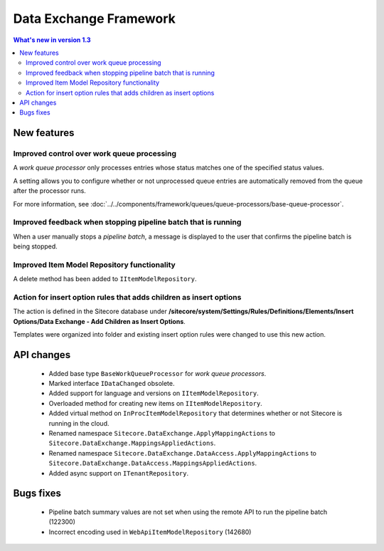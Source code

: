 Data Exchange Framework
=================================================

.. contents:: What's new in version 1.3
   :depth: 2
   :local:

New features
-----------------------------

Improved control over work queue processing
^^^^^^^^^^^^^^^^^^^^^^^^^^^^^^^^^^^^^^^^^^^^^^^^^
A *work queue processor* only processes entries whose status matches 
one of the specified status values. 

A setting allows you to configure whether or not unprocessed 
queue entries are automatically removed from the queue after 
the processor runs.

For more information, see :doc:`../../components/framework/queues/queue-processors/base-queue-processor`.

Improved feedback when stopping pipeline batch that is running
^^^^^^^^^^^^^^^^^^^^^^^^^^^^^^^^^^^^^^^^^^^^^^^^^^^^^^^^^^^^^^^^^^^^
When a user manually stops a *pipeline batch*, a message is displayed to 
the user that confirms the pipeline batch is being stopped.

Improved Item Model Repository functionality
^^^^^^^^^^^^^^^^^^^^^^^^^^^^^^^^^^^^^^^^^^^^^^^^^^^^^^^^^^^^^^^^^^^^
A delete method has been added to ``IItemModelRepository``.

Action for insert option rules that adds children as insert options
^^^^^^^^^^^^^^^^^^^^^^^^^^^^^^^^^^^^^^^^^^^^^^^^^^^^^^^^^^^^^^^^^^^^
The action is defined in the Sitecore database under 
**/sitecore/system/Settings/Rules/Definitions/Elements/Insert Options/Data Exchange - Add Children as Insert Options**.

Templates were organized into folder and existing insert option rules were changed to use this new action.

API changes
-----------------------------

    * Added base type ``BaseWorkQueueProcessor`` for *work queue processors*.
    * Marked interface ``IDataChanged`` obsolete.
    * Added support for language and versions on ``IItemModelRepository``.
    * Overloaded method for creating new items on ``IItemModelRepository``.
    * Added virtual method on ``InProcItemModelRepository`` that determines whether or not Sitecore is running in the cloud.
    * Renamed namespace ``Sitecore.DataExchange.ApplyMappingActions`` to ``Sitecore.DataExchange.MappingsAppliedActions``.
    * Renamed namespace ``Sitecore.DataExchange.DataAccess.ApplyMappingActions`` to ``Sitecore.DataExchange.DataAccess.MappingsAppliedActions``.
    * Added async support on ``ITenantRepository``.

Bugs fixes
-----------------------------

    * Pipeline batch summary values are not set when using the remote API to run the pipeline batch (122300)
    * Incorrect encoding used in ``WebApiItemModelRepository`` (142680)
